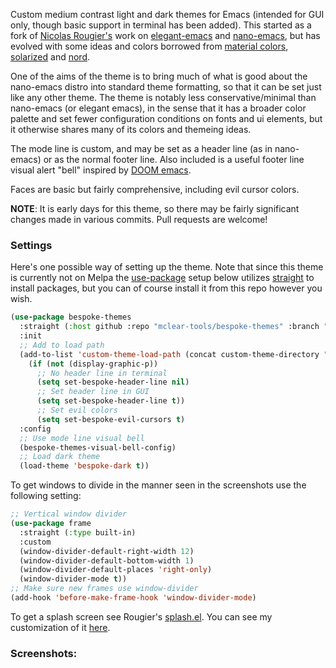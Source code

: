 Custom medium contrast light and dark themes for Emacs (intended for GUI only, though
basic support in terminal has been added). This started as a fork of [[https://github.com/rougier][Nicolas
Rougier's]] work on [[https://github.com/rougier/elegant-emacs][elegant-emacs]] and [[https://github.com/rougier/nano-emacs][nano-emacs]], but has evolved with some ideas and
colors borrowed from [[https://material.io/design/color/the-color-system.html#color-theme-creation][material colors]], [[https://github.com/bbatsov/solarized-emacs][solarized]] and [[https://github.com/arcticicestudio/nord-emacs][nord]].

One of the aims of the theme is to bring much of what is good about the nano-emacs
distro into standard theme formatting, so that it can be set just like any other
theme. The theme is notably less conservative/minimal than nano-emacs (or elegant
emacs), in the sense that it has a broader color palette and set fewer configuration
conditions on fonts and ui elements, but it otherwise shares many of its colors and
themeing ideas.

The mode line is custom, and may be set as a header line (as in nano-emacs) or as the
normal footer line. Also included is a useful footer line visual alert "bell"
inspired by [[https://github.com/hlissner/doom-emacs][DOOM emacs]].

Faces are basic but fairly comprehensive, including evil cursor colors.

*NOTE*: It is early days for this theme, so there may be fairly significant changes
made in various commits. Pull requests are welcome!


*** Settings
Here's one possible way of setting up the theme. Note that since this theme is
currently not on Melpa the [[https://github.com/jwiegley/use-package][use-package]] setup below utilizes [[https://github.com/raxod502/straight.el][straight]] to install
packages, but you can of course install it from this repo however you wish.

#+begin_src emacs-lisp
(use-package bespoke-themes
  :straight (:host github :repo "mclear-tools/bespoke-themes" :branch "master")
  :init
  ;; Add to load path
  (add-to-list 'custom-theme-load-path (concat custom-theme-directory "bespoke-themes/"))
    (if (not (display-graphic-p))
      ;; No header line in terminal
      (setq set-bespoke-header-line nil)
      ;; Set header line in GUI
      (setq set-bespoke-header-line t))
      ;; Set evil colors
      (setq set-bespoke-evil-cursors t)
  :config
  ;; Use mode line visual bell
  (bespoke-themes-visual-bell-config)
  ;; Load dark theme
  (load-theme 'bespoke-dark t))
#+end_src

To get windows to divide in the manner seen in the screenshots use the following setting:

#+begin_src emacs-lisp
;; Vertical window divider
(use-package frame
  :straight (:type built-in)
  :custom
  (window-divider-default-right-width 12)
  (window-divider-default-bottom-width 1)
  (window-divider-default-places 'right-only)
  (window-divider-mode t))
;; Make sure new frames use window-divider
(add-hook 'before-make-frame-hook 'window-divider-mode)

#+end_src

To get a splash screen see Rougier's [[https://github.com/rougier/emacs-splash][splash.el]]. You can see my customization of it [[https://github.com/mclear-tools/dotemacs/blob/master/setup-config/setup-splash.el][here]].

*** Screenshots:

#+BEGIN_HTML
<div>
<img src="./screenshots/light-splash.png"/>
<img src="./screenshots/light-colors.png"/>
<img src="./screenshots/light-git.png"/>
<img src="./screenshots/light-agenda.png"/>
<img src="./screenshots/light-dired.png"/>

<img src="./screenshots/dark-splash.png" />
<img src="./screenshots/dark-colors.png" />
<img src="./screenshots/dark-git.png" />
<img src="./screenshots/dark-agenda.png" />
<img src="./screenshots/dark-dired.png" />

</div>
#+END_HTML
